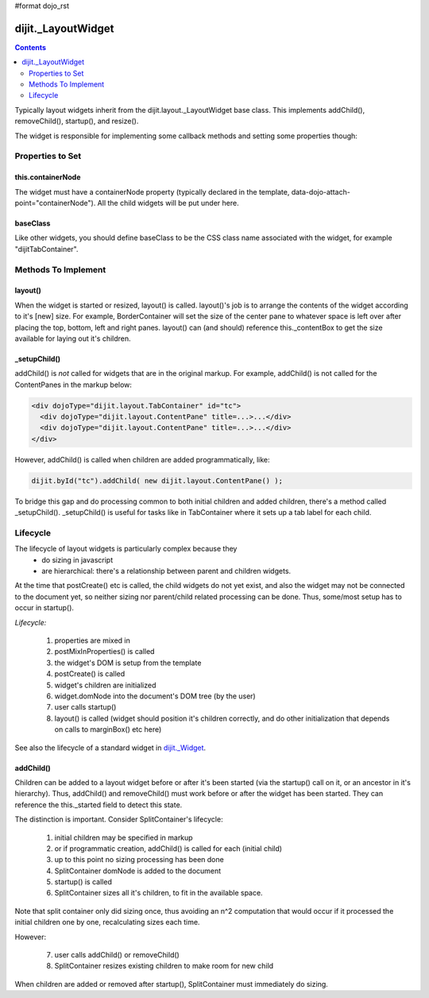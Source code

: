 #format dojo_rst

dijit._LayoutWidget
===================

.. contents::
    :depth: 2

Typically layout widgets inherit from the dijit.layout._LayoutWidget base class. This implements addChild(), removeChild(), startup(), and resize().

The widget is responsible for implementing some callback methods and setting some properties though:

=================
Properties to Set
=================

this.containerNode
------------------

The widget must have a containerNode property (typically declared in the template, data-dojo-attach-point="containerNode").
All the child widgets will be put under here.

baseClass
---------

Like other widgets, you should define baseClass to be the CSS class name associated with the widget, for example "dijitTabContainer".


====================
Methods To Implement
====================

layout()
--------

When the widget is started or resized, layout() is called. layout()'s job is to arrange the contents of the widget according to it's [new] size. For example, BorderContainer will set the size of the center pane to whatever space is left over after placing the top, bottom, left and right panes. layout() can (and should) reference this._contentBox to get the size available for laying out it's children.

_setupChild()
-------------

addChild() is *not* called for widgets that are in the original markup. For example, addChild() is not called for the ContentPanes
in the markup below:

.. code-block:: html

     <div dojoType="dijit.layout.TabContainer" id="tc">
       <div dojoType="dijit.layout.ContentPane" title=...>...</div>
       <div dojoType="dijit.layout.ContentPane" title=...>...</div>
     </div>

However, addChild() is called when children are added programmatically, like:

.. code-block:: javascript

    dijit.byId("tc").addChild( new dijit.layout.ContentPane() );

To bridge this gap and do processing common to both initial children and added children, there's a method called _setupChild().
_setupChild() is useful for tasks like in TabContainer where it sets up a tab label for each child.


=========
Lifecycle
=========

The lifecycle of layout widgets is particularly complex because they
  * do sizing in javascript
  * are hierarchical: there's a relationship between parent and children widgets.

At the time that postCreate() etc is called, the child widgets do not yet exist, and also the widget may not be connected to the document yet, so neither sizing nor parent/child related processing can be done. Thus, some/most setup has to occur in startup().

*Lifecycle:*

  1. properties are mixed in
  2. postMixInProperties() is called
  3. the widget's DOM is setup from the template
  4. postCreate() is called
  5. widget's children are initialized
  6. widget.domNode into the document's DOM tree (by the user)
  7. user calls startup()
  8. layout() is called (widget should position it's children correctly, and do other initialization that depends on calls to marginBox() etc here)

See also the lifecycle of a standard widget in `dijit._Widget <dijit/_Widget>`_.

addChild()
----------

Children can be added to a layout widget before or after it's been started (via the startup() call on it, or an ancestor in it's hierarchy). 
Thus, addChild() and removeChild() must work before or after the widget has been started.
They can reference the this._started field to detect this state.

The distinction is important. Consider SplitContainer's lifecycle:

  1. initial children may be specified in markup
  2. or if programmatic creation, addChild() is called for each (initial child)
  3. up to this point no sizing processing has been done
  4. SplitContainer domNode is added to the document
  5. startup() is called
  6. SplitContainer sizes all it's children, to fit in the available space.

Note that split container only did sizing once, thus avoiding an n^2 computation that would occur if it processed the initial children one by one, recalculating sizes each time.

However:

  7. user calls addChild() or removeChild()
  8. SplitContainer resizes existing children to make room for new child

When children are added or removed after startup(), SplitContainer must immediately do sizing.
